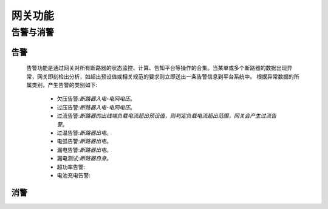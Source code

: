 网关功能
============

告警与消警
----------

告警
++++++

    告警功能是通过网关对所有断路器的状态监控、计算、告知平台等操作的合集。当某单或多个断路器的数据出现异常，网关即刻检出分析，如超出预设值或相关规范的要求则立即送出一条告警信息到平台系统中。
    根据异常数据的所属类别，产生告警的类别如下:
        
        - 欠压告警:\ *断路器入电-电网电压*\ 。
        - 过压告警:\ *断路器入电-电网电压*\ 。
        - 过流告警:\ *断路器的出线端负载电流超出预设值，则判定负载电流超出范围，网关会产生过流告警*\ 。
        - 过温告警:\ *断路器出电*\ 。
        - 电弧告警:\ *断路器出电*\ 。
        - 漏电告警:\ *断路器出电*\ 。
        - 漏电测试:\ *断路器自身*\ 。
        - 超功率告警:
        - 电池充电告警:

消警
+++++